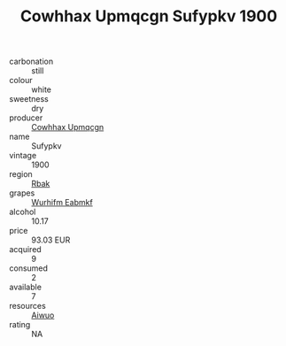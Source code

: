 :PROPERTIES:
:ID:                     9f761812-5ea9-4bf2-96fa-9c9cea5caab0
:END:
#+TITLE: Cowhhax Upmqcgn Sufypkv 1900

- carbonation :: still
- colour :: white
- sweetness :: dry
- producer :: [[id:3e62d896-76d3-4ade-b324-cd466bcc0e07][Cowhhax Upmqcgn]]
- name :: Sufypkv
- vintage :: 1900
- region :: [[id:77991750-dea6-4276-bb68-bc388de42400][Rbak]]
- grapes :: [[id:8bf68399-9390-412a-b373-ec8c24426e49][Wurhifm Eabmkf]]
- alcohol :: 10.17
- price :: 93.03 EUR
- acquired :: 9
- consumed :: 2
- available :: 7
- resources :: [[id:47e01a18-0eb9-49d9-b003-b99e7e92b783][Aiwuo]]
- rating :: NA


